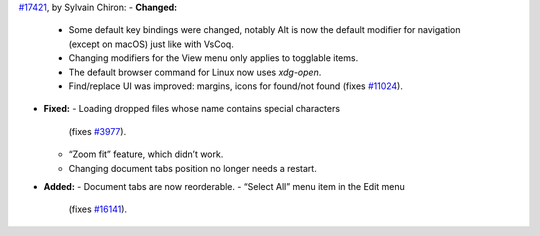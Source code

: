 `#17421 <https://github.com/coq/coq/pull/17421>`_, by Sylvain Chiron:
- **Changed:**
  - Some default key bindings were changed, notably Alt
    is now the default modifier for navigation (except on macOS)
    just like with VsCoq.
  - Changing modifiers for the View menu only applies
    to togglable items.
  - The default browser command for Linux now uses `xdg-open`.
  - Find/replace UI was improved: margins, icons for found/not found
    (fixes `#11024 <https://github.com/coq/coq/issues/11024>`_).
- **Fixed:**
  - Loading dropped files whose name contains special characters
    (fixes `#3977 <https://github.com/coq/coq/issues/3977>`_).
  - “Zoom fit” feature, which didn’t work.
  - Changing document tabs position no longer needs a restart.
- **Added:**
  - Document tabs are now reorderable.
  - “Select All” menu item in the Edit menu
    (fixes `#16141 <https://github.com/coq/coq/issues/16141>`_).
